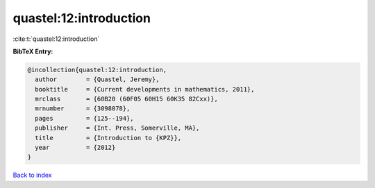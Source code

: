 quastel:12:introduction
=======================

:cite:t:`quastel:12:introduction`

**BibTeX Entry:**

.. code-block:: bibtex

   @incollection{quastel:12:introduction,
     author        = {Quastel, Jeremy},
     booktitle     = {Current developments in mathematics, 2011},
     mrclass       = {60B20 (60F05 60H15 60K35 82Cxx)},
     mrnumber      = {3098078},
     pages         = {125--194},
     publisher     = {Int. Press, Somerville, MA},
     title         = {Introduction to {KPZ}},
     year          = {2012}
   }

`Back to index <../By-Cite-Keys.html>`_
